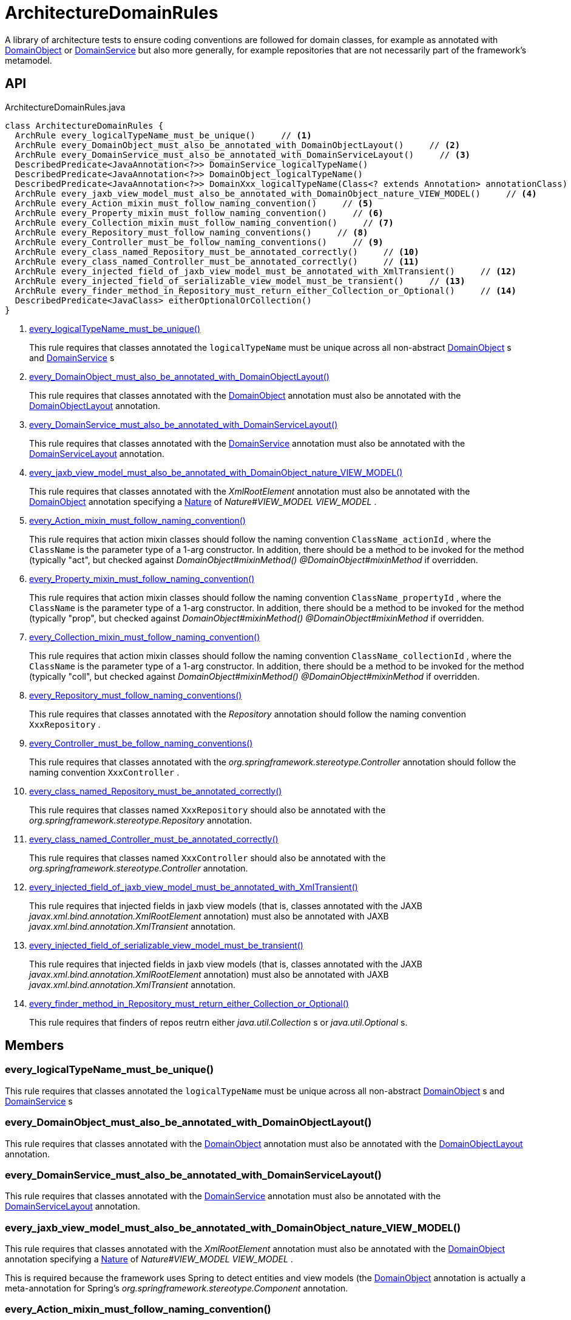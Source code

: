 = ArchitectureDomainRules
:Notice: Licensed to the Apache Software Foundation (ASF) under one or more contributor license agreements. See the NOTICE file distributed with this work for additional information regarding copyright ownership. The ASF licenses this file to you under the Apache License, Version 2.0 (the "License"); you may not use this file except in compliance with the License. You may obtain a copy of the License at. http://www.apache.org/licenses/LICENSE-2.0 . Unless required by applicable law or agreed to in writing, software distributed under the License is distributed on an "AS IS" BASIS, WITHOUT WARRANTIES OR  CONDITIONS OF ANY KIND, either express or implied. See the License for the specific language governing permissions and limitations under the License.

A library of architecture tests to ensure coding conventions are followed for domain classes, for example as annotated with xref:refguide:applib:index/annotation/DomainObject.adoc[DomainObject] or xref:refguide:applib:index/annotation/DomainService.adoc[DomainService] but also more generally, for example repositories that are not necessarily part of the framework's metamodel.

== API

[source,java]
.ArchitectureDomainRules.java
----
class ArchitectureDomainRules {
  ArchRule every_logicalTypeName_must_be_unique()     // <.>
  ArchRule every_DomainObject_must_also_be_annotated_with_DomainObjectLayout()     // <.>
  ArchRule every_DomainService_must_also_be_annotated_with_DomainServiceLayout()     // <.>
  DescribedPredicate<JavaAnnotation<?>> DomainService_logicalTypeName()
  DescribedPredicate<JavaAnnotation<?>> DomainObject_logicalTypeName()
  DescribedPredicate<JavaAnnotation<?>> DomainXxx_logicalTypeName(Class<? extends Annotation> annotationClass)
  ArchRule every_jaxb_view_model_must_also_be_annotated_with_DomainObject_nature_VIEW_MODEL()     // <.>
  ArchRule every_Action_mixin_must_follow_naming_convention()     // <.>
  ArchRule every_Property_mixin_must_follow_naming_convention()     // <.>
  ArchRule every_Collection_mixin_must_follow_naming_convention()     // <.>
  ArchRule every_Repository_must_follow_naming_conventions()     // <.>
  ArchRule every_Controller_must_be_follow_naming_conventions()     // <.>
  ArchRule every_class_named_Repository_must_be_annotated_correctly()     // <.>
  ArchRule every_class_named_Controller_must_be_annotated_correctly()     // <.>
  ArchRule every_injected_field_of_jaxb_view_model_must_be_annotated_with_XmlTransient()     // <.>
  ArchRule every_injected_field_of_serializable_view_model_must_be_transient()     // <.>
  ArchRule every_finder_method_in_Repository_must_return_either_Collection_or_Optional()     // <.>
  DescribedPredicate<JavaClass> eitherOptionalOrCollection()
}
----

<.> xref:#every_logicalTypeName_must_be_unique_[every_logicalTypeName_must_be_unique()]
+
--
This rule requires that classes annotated the `logicalTypeName` must be unique across all non-abstract xref:refguide:applib:index/annotation/DomainObject.adoc[DomainObject] s and xref:refguide:applib:index/annotation/DomainService.adoc[DomainService] s
--
<.> xref:#every_DomainObject_must_also_be_annotated_with_DomainObjectLayout_[every_DomainObject_must_also_be_annotated_with_DomainObjectLayout()]
+
--
This rule requires that classes annotated with the xref:refguide:applib:index/annotation/DomainObject.adoc[DomainObject] annotation must also be annotated with the xref:refguide:applib:index/annotation/DomainObjectLayout.adoc[DomainObjectLayout] annotation.
--
<.> xref:#every_DomainService_must_also_be_annotated_with_DomainServiceLayout_[every_DomainService_must_also_be_annotated_with_DomainServiceLayout()]
+
--
This rule requires that classes annotated with the xref:refguide:applib:index/annotation/DomainService.adoc[DomainService] annotation must also be annotated with the xref:refguide:applib:index/annotation/DomainServiceLayout.adoc[DomainServiceLayout] annotation.
--
<.> xref:#every_jaxb_view_model_must_also_be_annotated_with_DomainObject_nature_VIEW_MODEL_[every_jaxb_view_model_must_also_be_annotated_with_DomainObject_nature_VIEW_MODEL()]
+
--
This rule requires that classes annotated with the _XmlRootElement_ annotation must also be annotated with the xref:refguide:applib:index/annotation/DomainObject.adoc[DomainObject] annotation specifying a xref:refguide:applib:index/annotation/Nature.adoc[Nature] of _Nature#VIEW_MODEL VIEW_MODEL_ .
--
<.> xref:#every_Action_mixin_must_follow_naming_convention_[every_Action_mixin_must_follow_naming_convention()]
+
--
This rule requires that action mixin classes should follow the naming convention `ClassName_actionId` , where the `ClassName` is the parameter type of a 1-arg constructor. In addition, there should be a method to be invoked for the method (typically "act", but checked against _DomainObject#mixinMethod() @DomainObject#mixinMethod_ if overridden.
--
<.> xref:#every_Property_mixin_must_follow_naming_convention_[every_Property_mixin_must_follow_naming_convention()]
+
--
This rule requires that action mixin classes should follow the naming convention `ClassName_propertyId` , where the `ClassName` is the parameter type of a 1-arg constructor. In addition, there should be a method to be invoked for the method (typically "prop", but checked against _DomainObject#mixinMethod() @DomainObject#mixinMethod_ if overridden.
--
<.> xref:#every_Collection_mixin_must_follow_naming_convention_[every_Collection_mixin_must_follow_naming_convention()]
+
--
This rule requires that action mixin classes should follow the naming convention `ClassName_collectionId` , where the `ClassName` is the parameter type of a 1-arg constructor. In addition, there should be a method to be invoked for the method (typically "coll", but checked against _DomainObject#mixinMethod() @DomainObject#mixinMethod_ if overridden.
--
<.> xref:#every_Repository_must_follow_naming_conventions_[every_Repository_must_follow_naming_conventions()]
+
--
This rule requires that classes annotated with the _Repository_ annotation should follow the naming convention `XxxRepository` .
--
<.> xref:#every_Controller_must_be_follow_naming_conventions_[every_Controller_must_be_follow_naming_conventions()]
+
--
This rule requires that classes annotated with the _org.springframework.stereotype.Controller_ annotation should follow the naming convention `XxxController` .
--
<.> xref:#every_class_named_Repository_must_be_annotated_correctly_[every_class_named_Repository_must_be_annotated_correctly()]
+
--
This rule requires that classes named `XxxRepository` should also be annotated with the _org.springframework.stereotype.Repository_ annotation.
--
<.> xref:#every_class_named_Controller_must_be_annotated_correctly_[every_class_named_Controller_must_be_annotated_correctly()]
+
--
This rule requires that classes named `XxxController` should also be annotated with the _org.springframework.stereotype.Controller_ annotation.
--
<.> xref:#every_injected_field_of_jaxb_view_model_must_be_annotated_with_XmlTransient_[every_injected_field_of_jaxb_view_model_must_be_annotated_with_XmlTransient()]
+
--
This rule requires that injected fields in jaxb view models (that is, classes annotated with the JAXB _javax.xml.bind.annotation.XmlRootElement_ annotation) must also be annotated with JAXB _javax.xml.bind.annotation.XmlTransient_ annotation.
--
<.> xref:#every_injected_field_of_serializable_view_model_must_be_transient_[every_injected_field_of_serializable_view_model_must_be_transient()]
+
--
This rule requires that injected fields in jaxb view models (that is, classes annotated with the JAXB _javax.xml.bind.annotation.XmlRootElement_ annotation) must also be annotated with JAXB _javax.xml.bind.annotation.XmlTransient_ annotation.
--
<.> xref:#every_finder_method_in_Repository_must_return_either_Collection_or_Optional_[every_finder_method_in_Repository_must_return_either_Collection_or_Optional()]
+
--
This rule requires that finders of repos reutrn either _java.util.Collection_ s or _java.util.Optional_ s.
--

== Members

[#every_logicalTypeName_must_be_unique_]
=== every_logicalTypeName_must_be_unique()

This rule requires that classes annotated the `logicalTypeName` must be unique across all non-abstract xref:refguide:applib:index/annotation/DomainObject.adoc[DomainObject] s and xref:refguide:applib:index/annotation/DomainService.adoc[DomainService] s

[#every_DomainObject_must_also_be_annotated_with_DomainObjectLayout_]
=== every_DomainObject_must_also_be_annotated_with_DomainObjectLayout()

This rule requires that classes annotated with the xref:refguide:applib:index/annotation/DomainObject.adoc[DomainObject] annotation must also be annotated with the xref:refguide:applib:index/annotation/DomainObjectLayout.adoc[DomainObjectLayout] annotation.

[#every_DomainService_must_also_be_annotated_with_DomainServiceLayout_]
=== every_DomainService_must_also_be_annotated_with_DomainServiceLayout()

This rule requires that classes annotated with the xref:refguide:applib:index/annotation/DomainService.adoc[DomainService] annotation must also be annotated with the xref:refguide:applib:index/annotation/DomainServiceLayout.adoc[DomainServiceLayout] annotation.

[#every_jaxb_view_model_must_also_be_annotated_with_DomainObject_nature_VIEW_MODEL_]
=== every_jaxb_view_model_must_also_be_annotated_with_DomainObject_nature_VIEW_MODEL()

This rule requires that classes annotated with the _XmlRootElement_ annotation must also be annotated with the xref:refguide:applib:index/annotation/DomainObject.adoc[DomainObject] annotation specifying a xref:refguide:applib:index/annotation/Nature.adoc[Nature] of _Nature#VIEW_MODEL VIEW_MODEL_ .

This is required because the framework uses Spring to detect entities and view models (the xref:refguide:applib:index/annotation/DomainObject.adoc[DomainObject] annotation is actually a meta-annotation for Spring's _org.springframework.stereotype.Component_ annotation.

[#every_Action_mixin_must_follow_naming_convention_]
=== every_Action_mixin_must_follow_naming_convention()

This rule requires that action mixin classes should follow the naming convention `ClassName_actionId` , where the `ClassName` is the parameter type of a 1-arg constructor. In addition, there should be a method to be invoked for the method (typically "act", but checked against _DomainObject#mixinMethod() @DomainObject#mixinMethod_ if overridden.

The rationale is so that the pattern is easy to spot and to search for, with common programming model errors detected during unit testing rather tha relying on integration testing.

[#every_Property_mixin_must_follow_naming_convention_]
=== every_Property_mixin_must_follow_naming_convention()

This rule requires that action mixin classes should follow the naming convention `ClassName_propertyId` , where the `ClassName` is the parameter type of a 1-arg constructor. In addition, there should be a method to be invoked for the method (typically "prop", but checked against _DomainObject#mixinMethod() @DomainObject#mixinMethod_ if overridden.

The rationale is so that the pattern is easy to spot and to search for, with common programming model errors detected during unit testing rather tha relying on integration testing.

[#every_Collection_mixin_must_follow_naming_convention_]
=== every_Collection_mixin_must_follow_naming_convention()

This rule requires that action mixin classes should follow the naming convention `ClassName_collectionId` , where the `ClassName` is the parameter type of a 1-arg constructor. In addition, there should be a method to be invoked for the method (typically "coll", but checked against _DomainObject#mixinMethod() @DomainObject#mixinMethod_ if overridden.

The rationale is so that the pattern is easy to spot and to search for, with common programming model errors detected during unit testing rather tha relying on integration testing.

[#every_Repository_must_follow_naming_conventions_]
=== every_Repository_must_follow_naming_conventions()

This rule requires that classes annotated with the _Repository_ annotation should follow the naming convention `XxxRepository` .

The rationale is so that the pattern is easy to spot and to search for,

[#every_Controller_must_be_follow_naming_conventions_]
=== every_Controller_must_be_follow_naming_conventions()

This rule requires that classes annotated with the _org.springframework.stereotype.Controller_ annotation should follow the naming convention `XxxController` .

The rationale is so that the pattern is easy to spot and to search for,

[#every_class_named_Repository_must_be_annotated_correctly_]
=== every_class_named_Repository_must_be_annotated_correctly()

This rule requires that classes named `XxxRepository` should also be annotated with the _org.springframework.stereotype.Repository_ annotation.

The rationale is so that the pattern is easy to spot and to search for,

[#every_class_named_Controller_must_be_annotated_correctly_]
=== every_class_named_Controller_must_be_annotated_correctly()

This rule requires that classes named `XxxController` should also be annotated with the _org.springframework.stereotype.Controller_ annotation.

The rationale is so that the pattern is easy to spot and to search for,

[#every_injected_field_of_jaxb_view_model_must_be_annotated_with_XmlTransient_]
=== every_injected_field_of_jaxb_view_model_must_be_annotated_with_XmlTransient()

This rule requires that injected fields in jaxb view models (that is, classes annotated with the JAXB _javax.xml.bind.annotation.XmlRootElement_ annotation) must also be annotated with JAXB _javax.xml.bind.annotation.XmlTransient_ annotation.

The rationale here is that injected services are managed by the runtime and are not/cannot be serialized to XML.

[#every_injected_field_of_serializable_view_model_must_be_transient_]
=== every_injected_field_of_serializable_view_model_must_be_transient()

This rule requires that injected fields in jaxb view models (that is, classes annotated with the JAXB _javax.xml.bind.annotation.XmlRootElement_ annotation) must also be annotated with JAXB _javax.xml.bind.annotation.XmlTransient_ annotation.

The rationale here is that injected services are managed by the runtime and are not/cannot be serialized to XML.

[#every_finder_method_in_Repository_must_return_either_Collection_or_Optional_]
=== every_finder_method_in_Repository_must_return_either_Collection_or_Optional()

This rule requires that finders of repos reutrn either _java.util.Collection_ s or _java.util.Optional_ s.

In particular, this excludes the option of returning a simple scalar, such as `Customer` ; they must return an `Optional<Customer>` instead. This forces the caller to handle the fact that the result might be empty (ie no result).

One exception is that methods named "findOrCreate", which are allowed to return an instance rather than an optional.
